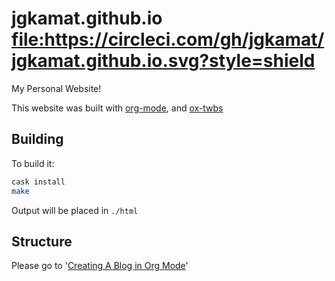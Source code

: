 * jgkamat.github.io [[https://circleci.com/gh/jgkamat/jgkamat.github.io][file:https://circleci.com/gh/jgkamat/jgkamat.github.io.svg?style=shield]]

My Personal Website!

This website was built with [[http://orgmode.org/][org-mode]], and [[https://github.com/marsmining/ox-twbs][ox-twbs]]

** Building

To build it:

#+BEGIN_SRC sh
cask install
make
#+END_SRC

Output will be placed in ~./html~

** Structure

Please go to '[[https://jgkamat.github.io/blog/website1.html][Creating A Blog in Org Mode]]'
